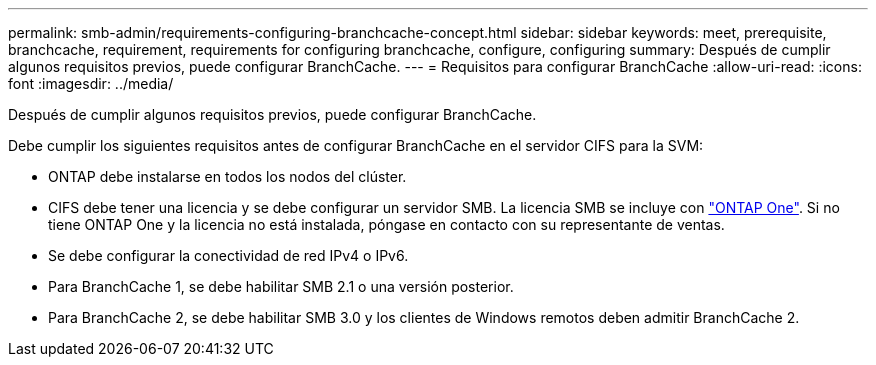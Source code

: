 ---
permalink: smb-admin/requirements-configuring-branchcache-concept.html 
sidebar: sidebar 
keywords: meet, prerequisite, branchcache, requirement, requirements for configuring branchcache, configure, configuring 
summary: Después de cumplir algunos requisitos previos, puede configurar BranchCache. 
---
= Requisitos para configurar BranchCache
:allow-uri-read: 
:icons: font
:imagesdir: ../media/


[role="lead"]
Después de cumplir algunos requisitos previos, puede configurar BranchCache.

Debe cumplir los siguientes requisitos antes de configurar BranchCache en el servidor CIFS para la SVM:

* ONTAP debe instalarse en todos los nodos del clúster.
* CIFS debe tener una licencia y se debe configurar un servidor SMB. La licencia SMB se incluye con link:https://docs.netapp.com/us-en/ontap/system-admin/manage-licenses-concept.html#licenses-included-with-ontap-one["ONTAP One"]. Si no tiene ONTAP One y la licencia no está instalada, póngase en contacto con su representante de ventas.
* Se debe configurar la conectividad de red IPv4 o IPv6.
* Para BranchCache 1, se debe habilitar SMB 2.1 o una versión posterior.
* Para BranchCache 2, se debe habilitar SMB 3.0 y los clientes de Windows remotos deben admitir BranchCache 2.

